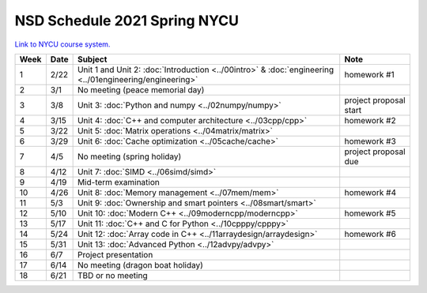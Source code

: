 =============================
NSD Schedule 2021 Spring NYCU
=============================

.. begin schedule contents

`Link to NYCU course system.
<https://timetable.nycu.edu.tw/?r=main/crsoutline&Acy=109&Sem=2&CrsNo=5301>`__

.. list-table::
  :header-rows: 1
  :align: center

  * - Week
    - Date
    - Subject
    - Note
  * - 1
    - 2/22
    - Unit 1 and Unit 2: :doc:`Introduction <../00intro>` & :doc:`engineering
      <../01engineering/engineering>`
    - homework #1
  * - 2
    - 3/1
    - No meeting (peace memorial day)
    -
  * - 3
    - 3/8
    - Unit 3: :doc:`Python and numpy <../02numpy/numpy>`
    - project proposal start
  * - 4
    - 3/15
    - Unit 4: :doc:`C++ and computer architecture <../03cpp/cpp>`
    - homework #2
  * - 5
    - 3/22
    - Unit 5: :doc:`Matrix operations <../04matrix/matrix>`
    -
  * - 6
    - 3/29
    - Unit 6: :doc:`Cache optimization <../05cache/cache>`
    - homework #3
  * - 7
    - 4/5
    - No meeting (spring holiday)
    - project proposal due
  * - 8
    - 4/12
    - Unit 7: :doc:`SIMD <../06simd/simd>`
    -
  * - 9
    - 4/19
    - Mid-term examination
    -
  * - 10
    - 4/26
    - Unit 8: :doc:`Memory management <../07mem/mem>`
    - homework #4
  * - 11
    - 5/3
    - Unit 9: :doc:`Ownership and smart pointers <../08smart/smart>`
    -
  * - 12
    - 5/10
    - Unit 10: :doc:`Modern C++ <../09moderncpp/moderncpp>`
    - homework #5
  * - 13
    - 5/17
    - Unit 11: :doc:`C++ and C for Python <../10cpppy/cpppy>`
    -
  * - 14
    - 5/24
    - Unit 12: :doc:`Array code in C++ <../11arraydesign/arraydesign>`
    - homework #6
  * - 15
    - 5/31
    - Unit 13: :doc:`Advanced Python <../12advpy/advpy>`
    -
  * - 16
    - 6/7
    - Project presentation
    -
  * - 17
    - 6/14
    - No meeting (dragon boat holiday)
    -
  * - 18
    - 6/21
    - TBD or no meeting
    -

.. vim: set ff=unix fenc=utf8 sw=2 ts=2 sts=2 tw=79:
